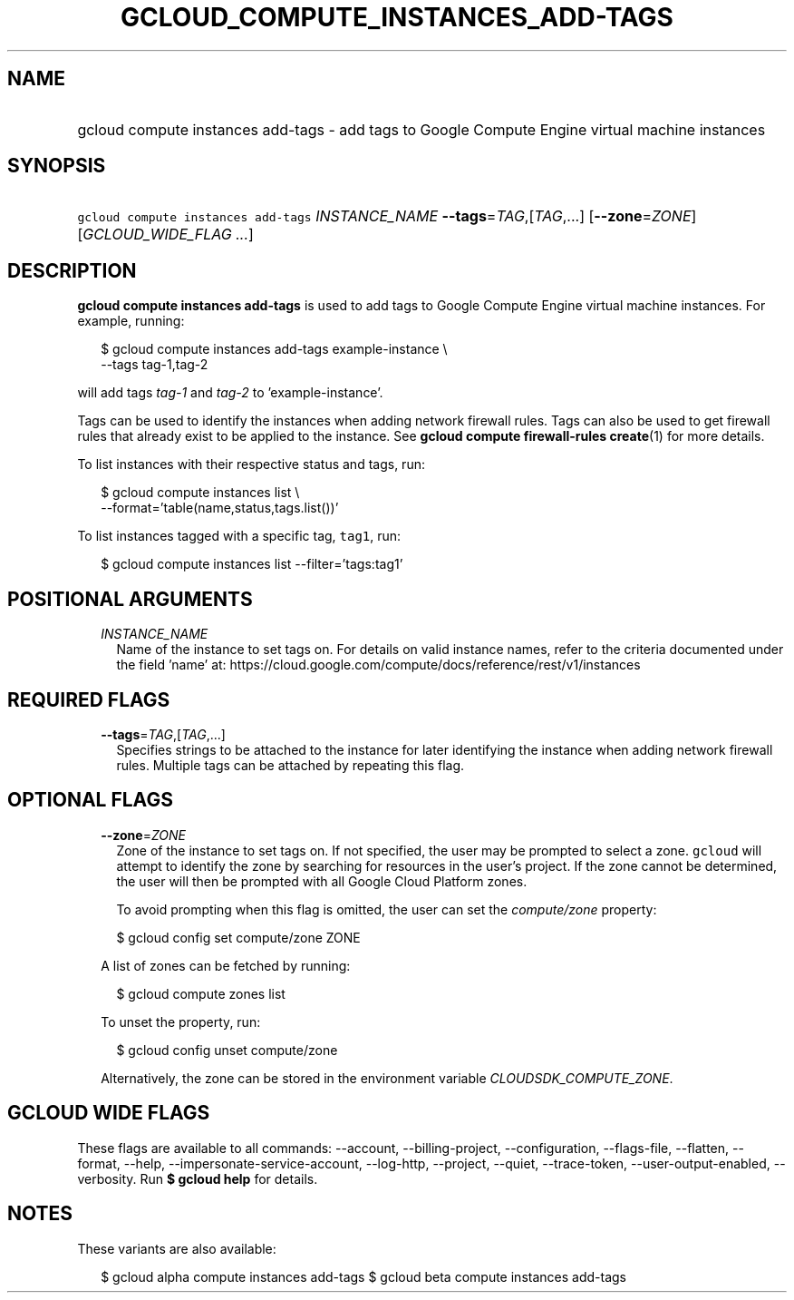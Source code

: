 
.TH "GCLOUD_COMPUTE_INSTANCES_ADD\-TAGS" 1



.SH "NAME"
.HP
gcloud compute instances add\-tags \- add tags to Google Compute Engine virtual machine instances



.SH "SYNOPSIS"
.HP
\f5gcloud compute instances add\-tags\fR \fIINSTANCE_NAME\fR \fB\-\-tags\fR=\fITAG\fR,[\fITAG\fR,...] [\fB\-\-zone\fR=\fIZONE\fR] [\fIGCLOUD_WIDE_FLAG\ ...\fR]



.SH "DESCRIPTION"

\fBgcloud compute instances add\-tags\fR is used to add tags to Google Compute
Engine virtual machine instances. For example, running:

.RS 2m
$ gcloud compute instances add\-tags example\-instance \e
    \-\-tags tag\-1,tag\-2
.RE

will add tags \f5\fItag\-1\fR\fR and \f5\fItag\-2\fR\fR to 'example\-instance'.

Tags can be used to identify the instances when adding network firewall rules.
Tags can also be used to get firewall rules that already exist to be applied to
the instance. See \fBgcloud compute firewall\-rules create\fR(1) for more
details.

To list instances with their respective status and tags, run:

.RS 2m
$ gcloud compute instances list \e
    \-\-format='table(name,status,tags.list())'
.RE

To list instances tagged with a specific tag, \f5tag1\fR, run:

.RS 2m
$ gcloud compute instances list \-\-filter='tags:tag1'
.RE



.SH "POSITIONAL ARGUMENTS"

.RS 2m
.TP 2m
\fIINSTANCE_NAME\fR
Name of the instance to set tags on. For details on valid instance names, refer
to the criteria documented under the field 'name' at:
https://cloud.google.com/compute/docs/reference/rest/v1/instances


.RE
.sp

.SH "REQUIRED FLAGS"

.RS 2m
.TP 2m
\fB\-\-tags\fR=\fITAG\fR,[\fITAG\fR,...]
Specifies strings to be attached to the instance for later identifying the
instance when adding network firewall rules. Multiple tags can be attached by
repeating this flag.


.RE
.sp

.SH "OPTIONAL FLAGS"

.RS 2m
.TP 2m
\fB\-\-zone\fR=\fIZONE\fR
Zone of the instance to set tags on. If not specified, the user may be prompted
to select a zone. \f5gcloud\fR will attempt to identify the zone by searching
for resources in the user's project. If the zone cannot be determined, the user
will then be prompted with all Google Cloud Platform zones.

To avoid prompting when this flag is omitted, the user can set the
\f5\fIcompute/zone\fR\fR property:

.RS 2m
$ gcloud config set compute/zone ZONE
.RE

A list of zones can be fetched by running:

.RS 2m
$ gcloud compute zones list
.RE

To unset the property, run:

.RS 2m
$ gcloud config unset compute/zone
.RE

Alternatively, the zone can be stored in the environment variable
\f5\fICLOUDSDK_COMPUTE_ZONE\fR\fR.


.RE
.sp

.SH "GCLOUD WIDE FLAGS"

These flags are available to all commands: \-\-account, \-\-billing\-project,
\-\-configuration, \-\-flags\-file, \-\-flatten, \-\-format, \-\-help,
\-\-impersonate\-service\-account, \-\-log\-http, \-\-project, \-\-quiet,
\-\-trace\-token, \-\-user\-output\-enabled, \-\-verbosity. Run \fB$ gcloud
help\fR for details.



.SH "NOTES"

These variants are also available:

.RS 2m
$ gcloud alpha compute instances add\-tags
$ gcloud beta compute instances add\-tags
.RE

